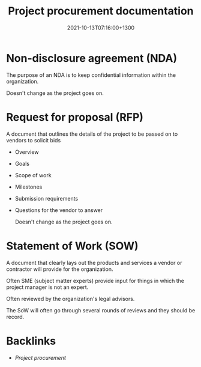 #+title: Project procurement documentation
#+date: 2021-10-13T07:16:00+1300
#+lastmod: 2021-10-13T07:16:00+1300
#+categories[]: Zettels
#+tags[]: Coursera Project_management

* Non-disclosure agreement (NDA)
The purpose of an NDA is to keep confidential information within the organization.

Doesn't change as the project goes on.

* Request for proposal (RFP)
A document that outlines the details of the project to be passed on to vendors to solicit bids
- Overview
- Goals
- Scope of work
- Milestones
- Submission requirements
- Questions for the vendor to answer

  Doesn't change as the project goes on.

* Statement of Work (SOW)
A document that clearly lays out the products and services a vendor or contractor will provide for the organization.

Often SME (subject matter experts) provide input for things in which the project manager is not an expert.

Often reviewed by the organization's legal advisors.

The SoW will often go through several rounds of reviews and they should be record.

* Backlinks
- [[{{< ref "202110121942-project-procurement" >}}][Project procurement]]
